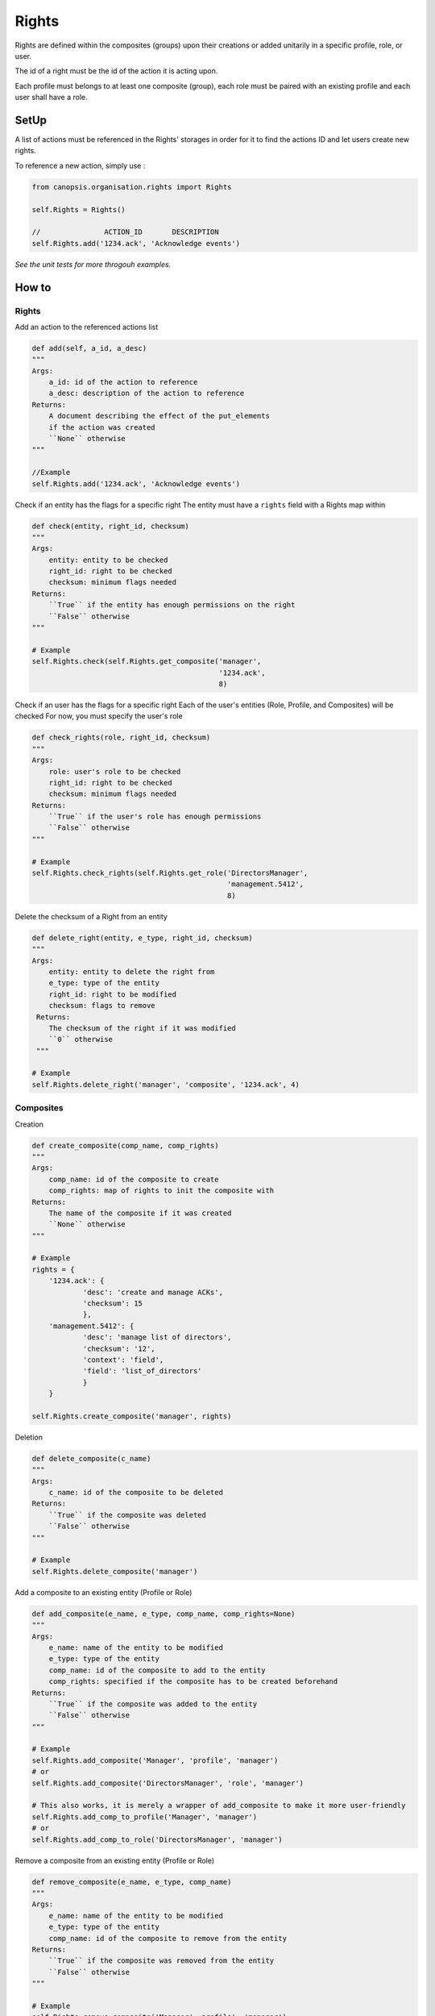 Rights
_______

Rights are defined within the composites (groups) upon their creations or added unitarily in a specific profile, role, or user.

The id of a right must be the id of the action it is acting upon.

Each profile must belongs to at least one composite (group), each role must be paired with an existing profile and each user shall have a role.


SetUp
=====

A list of actions must be referenced in the Rights' storages in order for it to find the actions ID and let users create new rights.

To reference a new action, simply use :

.. code-block:: python

    from canopsis.organisation.rights import Rights

    self.Rights = Rights()

    //               ACTION_ID       DESCRIPTION
    self.Rights.add('1234.ack', 'Acknowledge events')

*See the unit tests for more throgouh examples.*

How to
=======

Rights
------

Add an action to the referenced actions list

.. code-block:: python

    def add(self, a_id, a_desc)
    """
    Args:
        a_id: id of the action to reference
        a_desc: description of the action to reference
    Returns:
        A document describing the effect of the put_elements
        if the action was created
        ``None`` otherwise
    """

    //Example
    self.Rights.add('1234.ack', 'Acknowledge events')


Check if an entity has the flags for a specific right
The entity must have a ``rights`` field with a Rights map within

.. code-block:: python

    def check(entity, right_id, checksum)
    """
    Args:
        entity: entity to be checked
        right_id: right to be checked
        checksum: minimum flags needed
    Returns:
        ``True`` if the entity has enough permissions on the right
        ``False`` otherwise
    """

    # Example
    self.Rights.check(self.Rights.get_composite('manager',
                                                '1234.ack',
                                                8)

Check if an user has the flags for a specific right
Each of the user's entities (Role, Profile, and Composites) will be checked
For now, you must specify the user's role

.. code-block:: python

    def check_rights(role, right_id, checksum)
    """
    Args:
        role: user's role to be checked
        right_id: right to be checked
        checksum: minimum flags needed
    Returns:
        ``True`` if the user's role has enough permissions
        ``False`` otherwise
    """

    # Example
    self.Rights.check_rights(self.Rights.get_role('DirectorsManager',
                                                  'management.5412',
                                                  8)


Delete the checksum of a Right from an entity

.. code-block:: python

    def delete_right(entity, e_type, right_id, checksum)
    """
    Args:
        entity: entity to delete the right from
        e_type: type of the entity
        right_id: right to be modified
        checksum: flags to remove
     Returns:
        The checksum of the right if it was modified
        ``0`` otherwise
     """

    # Example
    self.Rights.delete_right('manager', 'composite', '1234.ack', 4)




Composites
-----------

Creation

.. code-block:: python

    def create_composite(comp_name, comp_rights)
    """
    Args:
        comp_name: id of the composite to create
        comp_rights: map of rights to init the composite with
    Returns:
        The name of the composite if it was created
        ``None`` otherwise
    """

    # Example
    rights = {
        '1234.ack': {
                'desc': 'create and manage ACKs',
                'checksum': 15
                },
        'management.5412': {
                'desc': 'manage list of directors',
                'checksum': '12',
                'context': 'field',
                'field': 'list_of_directors'
                }
        }

    self.Rights.create_composite('manager', rights)


Deletion

.. code-block:: python

    def delete_composite(c_name)
    """
    Args:
        c_name: id of the composite to be deleted
    Returns:
        ``True`` if the composite was deleted
        ``False`` otherwise
    """

    # Example
    self.Rights.delete_composite('manager')

Add a composite to an existing entity (Profile or Role)

.. code-block:: python

    def add_composite(e_name, e_type, comp_name, comp_rights=None)
    """
    Args:
        e_name: name of the entity to be modified
        e_type: type of the entity
        comp_name: id of the composite to add to the entity
        comp_rights: specified if the composite has to be created beforehand
    Returns:
        ``True`` if the composite was added to the entity
        ``False`` otherwise
    """

    # Example
    self.Rights.add_composite('Manager', 'profile', 'manager')
    # or
    self.Rights.add_composite('DirectorsManager', 'role', 'manager')

    # This also works, it is merely a wrapper of add_composite to make it more user-friendly
    self.Rights.add_comp_to_profile('Manager', 'manager')
    # or
    self.Rights.add_comp_to_role('DirectorsManager', 'manager')

Remove a composite from an existing entity (Profile or Role)

.. code-block:: python

    def remove_composite(e_name, e_type, comp_name)
    """
    Args:
        e_name: name of the entity to be modified
        e_type: type of the entity
        comp_name: id of the composite to remove from the entity
    Returns:
        ``True`` if the composite was removed from the entity
        ``False`` otherwise
    """

    # Example
    self.Rights.remove_composite('Manager', profile', 'manager')
    # or
    self.Rights.remove_composite('DirectorsManager', 'role', 'manager')

    # This also works, it is merely a wrapper of remove_Composite to make it more user-friendly
    self.Rights.rm_comp_profile('Manager', 'manager')
    # or
    self.Rights.rm_comp_role('DirectorsManager', 'manager')

Profiles
---------

Create a Profile

.. code-block:: python

    def create_profile(p_name, p_compites)
    """
    Args:
        p_name: id of the profile to be created
        p_compsites: list of composites to init the Profile with
    Returns:
        The name of the profile if it was created
        ``None`` otherwise
    """

    # Example
    self.Rights.create_profile('Manager', ['manager'])


Delete a Profile

.. code-block:: python

    def delete_profile(p_name)
    """
    Args:
        p_name: id of the profile to be deleted
    Returns:
        ``True`` if the profile was deleted
        ``False`` otherwise
    """

    # Example
    self.Rights.delete_profile('Manager')

Add a Profile to an existing Role

.. code-block:: python

    def add_profile(role, p_name, p_composites=None)
    """
    Args:
        role: id of the role to add the Profile to
        p_name: name of the Profile to be added
        p_composites: specified if the profile has to be created beforehand
    Returns:
        ``True`` if the profile was created
        ``False`` otherwise
    """

    # Example
    self.Rights.add_profile('DirectorsManager', 'manager')

Remove a Profile from an existing Role

.. code-block:: python

    def remove_profile(role, p_name)
    """
    Args:
        role: id of the role to remove the Profile from
        p_name: name of the Profile to be removed
    Returns:
        ``True`` if the profile was removed from the entity
        ``False`` otehrwise
    """

    # Example
    self.Rights.remove_profile('DirectorsManager', 'Manager')


Role
-------

Create a Role

.. code-block:: python

    def create_role(r_name, r_profile)
    """
    Args:
        r_name: id of the Role to be created
        r_profile: id of the Profile to init the Role with
    Returns:
        ``Name`` of the role if it was created
    """

    # Example
    self.Rights.create_role('DirectorsManager', 'Manager')


Delete a Role

.. code-block:: python

    def delete_role(r_name)
    """
    Args:
        r_name: id of the role to be deleted
    Returns:
        ``True`` if the role was deleted
        ``False`` otherwise
    """

    # Example
    self.Rights.delete_role('DirectorsManager')



Data Structures
================

User
-----

.. code-block:: javascript

    User = {

        'role': ...,                 // List of role names that defines the User's profile, groups, and rights
        'contact': {                 // Map of contact informations
            'mail': ...,
            'phone_number': ...,
            ...
            }
        'name': ...,                 // String of user's name
        '_id': ...                   // uniq id

        // Empty by default
        'rights': ...,               // Map of type Rights, every user-specific rights goes here
        'groups': ...,               // List of group names, every user-specific groups goes here
        }

When an action is triggered, the ``object_id`` of the target of the action is sent and we check if one of the user's groups has the rights needed to perform the action.
If no groups among the user's has the right, we then check the user's own rights if he has any.

Example:

.. code-block:: javascript

    User = {

        'role': 'manager',
        'contact': {
            'mail': 'jharris@scdp.com',
            'phone_number': '+33678695041',
            'adress': '1271 6th Avenue, Rockefeller Center, NYC, New York'
            }
        'name': 'Joan Harris',
        '_id': '1407160264.joan.harris.manager'

        }


Role
-------

A Role is specific to a small number of users

.. code-block:: javascript

    'name': {

        'profile': ...              // ID of the profile (string)

        // Empty by default
        'rights': ...               // Map of type Rights, every role-specific rights goes here
        FIELD: ...                  // You can add any number of fields that can be used with data-specific rules
        ...

        }


Example:

.. code-block:: javascript

    Roles = {
        'manager': {
            'profile': 'DirectorsManager',
            'list_of_directors': ['Ted Chaough', 'Peggy Olson', 'Don Draper']
            }
        }


Profile
---------

A profile is generic and global to all users

.. code-block:: javascript

    'name': {                            // String of profile's name

        'composites': ...                // List of the groups the profile belongs to

        // Empty by default
        'rights': ...               // Map of type Rights, every profile-specific rights goes here

        }



Example:

.. code-block:: javascript

    An Administrator profile exists, it has all rights and belongs to the Group Management as well as the root Group
    Profiles = {
        'Manager': {
            'composites': ['managements', 'supervizion']
        }



Composite (aka Groups)
-------

A composite is generic and global to all users

.. code-block:: javascript

    'name': {                        // String of group's name

        'members': ...,              // List of members ids
        'rights': ...                // Map of type Rights

        }


Example:

.. code-block:: javascript

    Groups = {
        'management': {
            'members': ['1407160264.joan.harris.manager'],
            'rights': {
                userconf_view_id: {
                    'checksum': 1,
                    'desc': ['Access user configuration']
                    },
                role_specific_id: {
                    'checksum': 15,
                    'field': 'list_of_directors',
                    'desc': ['Access and change directors configuration']
                }
            }
        }
    }


Rights
----------

.. code-block:: javascript

    Rghts = {
        object_id...: {             // Right on the object with the identifier id

            'checksum': ...,        // 1 == Read, 2 == Update, 4 == Create, 8 == Delete

            // Additional Field
            'context': ...          // Time period

            }
        }

The keys of a map of type ``Rights`` are the ids of the objects accessible from the web application.
The ``right`` field is a 4-bit integer that goes from 1 to 15 and that describes the available action on the object.


.. code-block:: python

    if Rights[object_idXYZ]['right'] & (READ | CREATE | UPDATE | DELETE) == (READ | CREATE | UPDATE | DELETE):
        #the user has all rights on the object identified with object_idXYZ

    if not Rights[object_idXYZ]['right'] & (CREATE | DELETE):
        #the user has none of the rights on the object identified with object_idXYZ

User-specific and role-specific rights
.......................................

By default, the users have their groups rights, if a user needs or wants specific rights, they are added to its own ``Rights`` field.

Example::

    Group_1 = Alice, Bob
    Group_2 = Alice, Mark, Tom
    Group_3 = Jerry, Tom

    Alice creates a widget and sets the visibility to her groups; We add the right to the Group_1's and Group_2's rights

    Alice, Bob, Mark, and Tom will be able to access the widget.

    Alice creates a Widget and sets the visibility to only her; We add the right to Alice's rights

    Only Alice can access the Widget,
